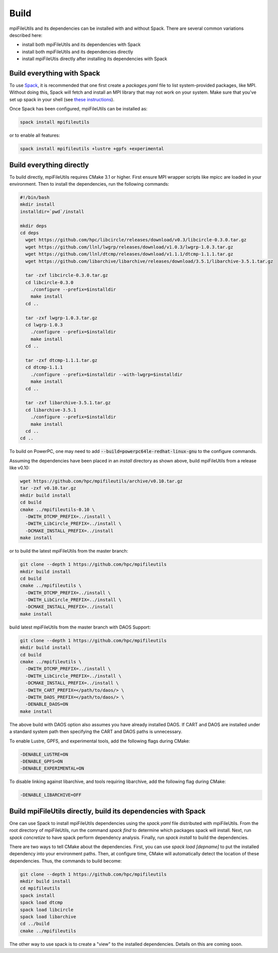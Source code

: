 ==============================
Build
==============================

mpiFileUtils and its dependencies can be installed with and without Spack.
There are several common variations described here:

- install both mpiFileUtils and its dependencies with Spack
- install both mpiFileUtils and its dependencies directly
- install mpiFileUtis directly after installing its dependencies with Spack

---------------------------
Build everything with Spack
---------------------------

To use `Spack <https://github.com/spack/spack>`_, it is recommended that one first create a `packages.yaml` file to list system-provided packages, like MPI.
Without doing this, Spack will fetch and install an MPI library that may not work on your system.
Make sure that you've set up spack in your shell (see `these instructions <https://spack.readthedocs.io/en/latest/getting_started.html>`_).

Once Spack has been configured, mpiFileUtils can be installed as:

.. code-block:: Bash

    spack install mpifileutils

or to enable all features:

.. code-block:: Bash

    spack install mpifileutils +lustre +gpfs +experimental

-------------------------
Build everything directly
-------------------------

To build directly, mpiFileUtils requires CMake 3.1 or higher.
First ensure MPI wrapper scripts like mpicc are loaded in your environment.
Then to install the dependencies, run the following commands:

.. code-block:: Bash

   #!/bin/bash
   mkdir install
   installdir=`pwd`/install

   mkdir deps
   cd deps
     wget https://github.com/hpc/libcircle/releases/download/v0.3/libcircle-0.3.0.tar.gz
     wget https://github.com/llnl/lwgrp/releases/download/v1.0.3/lwgrp-1.0.3.tar.gz
     wget https://github.com/llnl/dtcmp/releases/download/v1.1.1/dtcmp-1.1.1.tar.gz
     wget https://github.com/libarchive/libarchive/releases/download/3.5.1/libarchive-3.5.1.tar.gz
     
     tar -zxf libcircle-0.3.0.tar.gz
     cd libcircle-0.3.0
       ./configure --prefix=$installdir
       make install
     cd ..
     
     tar -zxf lwgrp-1.0.3.tar.gz
     cd lwgrp-1.0.3
       ./configure --prefix=$installdir
       make install
     cd ..
     
     tar -zxf dtcmp-1.1.1.tar.gz
     cd dtcmp-1.1.1
       ./configure --prefix=$installdir --with-lwgrp=$installdir
       make install
     cd ..

     tar -zxf libarchive-3.5.1.tar.gz
     cd libarchive-3.5.1
       ./configure --prefix=$installdir
       make install
     cd ..
   cd ..

To build on PowerPC, one may need to add :code:`--build=powerpc64le-redhat-linux-gnu`
to the configure commands.

Assuming the dependencies have been placed in
an `install` directory as shown above, build mpiFileUtils from a release like v0.10:

.. code-block:: Bash

   wget https://github.com/hpc/mpifileutils/archive/v0.10.tar.gz
   tar -zxf v0.10.tar.gz
   mkdir build install
   cd build
   cmake ../mpifileutils-0.10 \
     -DWITH_DTCMP_PREFIX=../install \
     -DWITH_LibCircle_PREFIX=../install \
     -DCMAKE_INSTALL_PREFIX=../install
   make install

or to build the latest mpiFileUtils from the master branch:

.. code-block:: Bash

   git clone --depth 1 https://github.com/hpc/mpifileutils
   mkdir build install
   cd build
   cmake ../mpifileutils \
     -DWITH_DTCMP_PREFIX=../install \
     -DWITH_LibCircle_PREFIX=../install \
     -DCMAKE_INSTALL_PREFIX=../install
   make install

build latest mpiFileUtils from the master branch with DAOS Support:

.. code-block:: Bash

   git clone --depth 1 https://github.com/hpc/mpifileutils
   mkdir build install
   cd build
   cmake ../mpifileutils \
     -DWITH_DTCMP_PREFIX=../install \
     -DWITH_LibCircle_PREFIX=../install \
     -DCMAKE_INSTALL_PREFIX=../install \
     -DWITH_CART_PREFIX=</path/to/daos/> \
     -DWITH_DAOS_PREFIX=</path/to/daos/> \
     -DENABLE_DAOS=ON
   make install

The above build with DAOS option also assumes you have already installed DAOS. If
CART and DAOS are installed under a standard system path then specifying the CART
and DAOS paths is unnecessary. 

To enable Lustre, GPFS, and experimental tools, add the following flags during CMake:

.. code-block:: Bash

    -DENABLE_LUSTRE=ON
    -DENABLE_GPFS=ON
    -DENABLE_EXPERIMENTAL=ON

To disable linking against libarchive, and tools requiring libarchive, add the following flag during CMake:

.. code-block:: Bash

    -DENABLE_LIBARCHIVE=OFF

--------------------------------------------------------------
Build mpiFileUtils directly, build its dependencies with Spack
--------------------------------------------------------------

One can use Spack to install mpiFileUtils dependencies using the `spack.yaml` file distributed with mpiFileUtils.
From the root directory of mpiFileUtils, run the command `spack find` to determine which packages spack will install.
Next, run `spack concretize` to have spack perform dependency analysis.
Finally, run `spack install` to build the dependencies.

There are two ways to tell CMake about the dependencies.
First, you can use `spack load [depname]` to put the installed dependency into your environment paths.
Then, at configure time, CMake will automatically detect the location of these dependencies.
Thus, the commands to build become:

.. code-block:: Bash

   git clone --depth 1 https://github.com/hpc/mpifileutils
   mkdir build install
   cd mpifileutils
   spack install
   spack load dtcmp
   spack load libcircle
   spack load libarchive
   cd ../build
   cmake ../mpifileutils

The other way to use spack is to create a "view" to the installed dependencies.
Details on this are coming soon.
